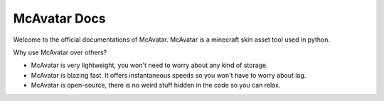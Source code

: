 ================
 McAvatar Docs
================

Welcome to the official documentations of McAvatar.
McAvatar is a minecraft skin asset tool used in python.

Why use McAvatar over others?

- McAvatar is very lightweight, you won't need to worry about any kind of storage.
- McAvatar is blazing fast. It offers instantaneous speeds so you won't have to worry about lag.
- McAvatar is open-source, there is no weird stuff hidden in the code so you can relax.
